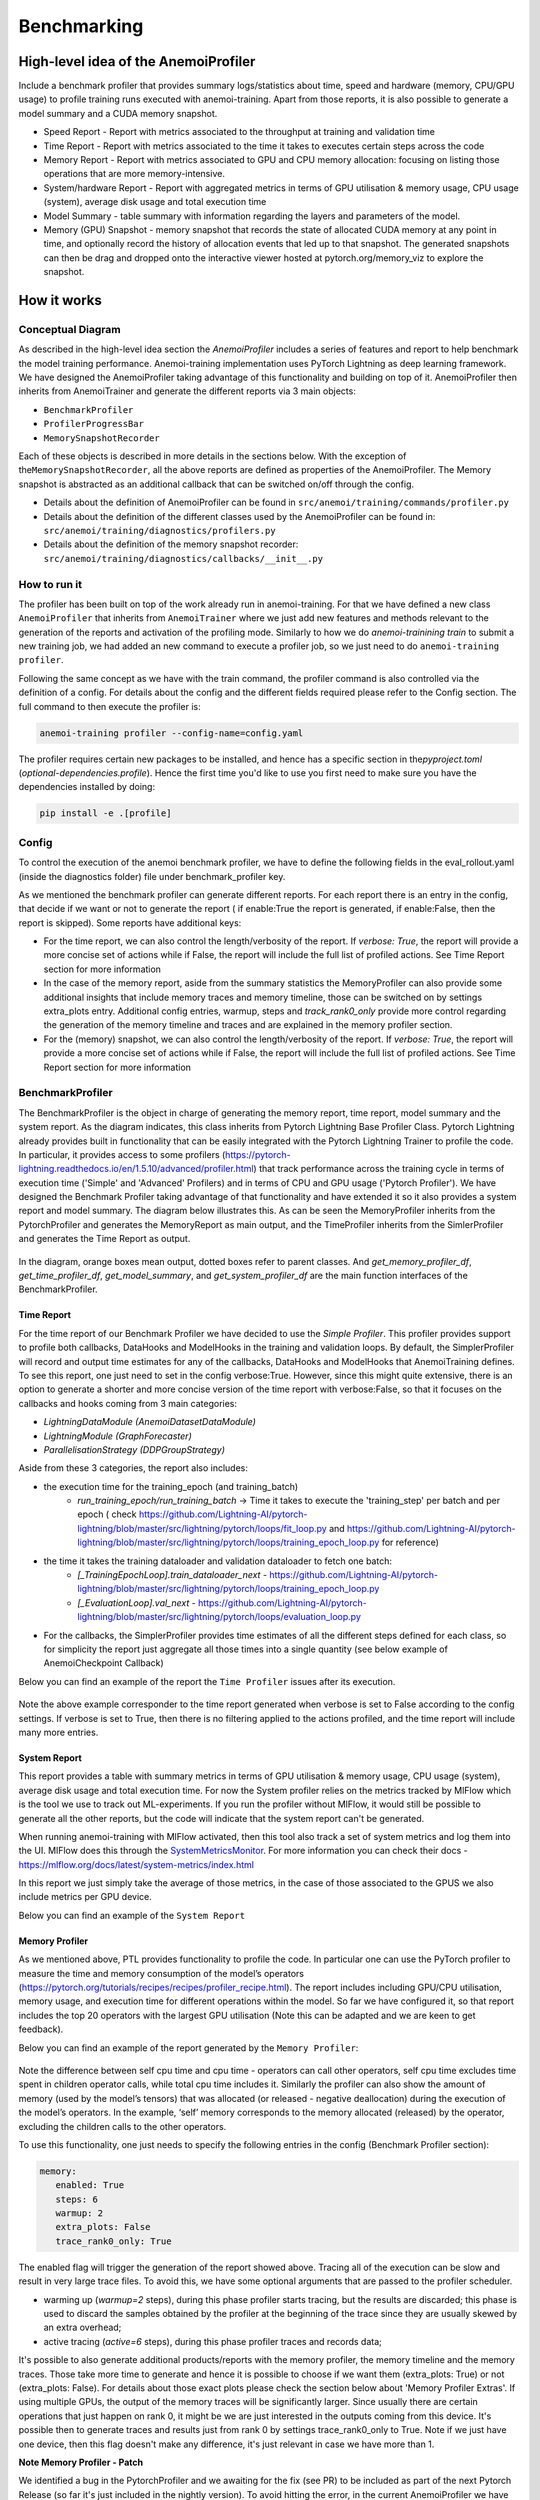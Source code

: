 ##############
 Benchmarking
##############

***************************************
 High-level idea of the AnemoiProfiler
***************************************

Include a benchmark profiler that provides summary logs/statistics about
time, speed and hardware (memory, CPU/GPU usage) to profile training
runs executed with anemoi-training. Apart from those reports, it is also
possible to generate a model summary and a CUDA memory snapshot.

-  Speed Report - Report with metrics associated to the throughput at
   training and validation time

-  Time Report - Report with metrics associated to the time it takes to
   executes certain steps across the code

-  Memory Report - Report with metrics associated to GPU and CPU memory
   allocation: focusing on listing those operations that are more
   memory-intensive.

-  System/hardware Report - Report with aggregated metrics in terms of
   GPU utilisation & memory usage, CPU usage (system), average disk
   usage and total execution time

-  Model Summary - table summary with information regarding the layers
   and parameters of the model.

-  Memory (GPU) Snapshot - memory snapshot that records the state of
   allocated CUDA memory at any point in time, and optionally record the
   history of allocation events that led up to that snapshot.​ The
   generated snapshots can then be drag and dropped onto the interactive
   viewer hosted at pytorch.org/memory_viz to explore the snapshot.

.. figure:: ../images/profiler/anemoi_profiler_high_level.png
   :alt: Schematic of the concept behind AnemoiProfiler
   :align: center

**************
 How it works
**************

Conceptual Diagram
==================

As described in the high-level idea section the `AnemoiProfiler`
includes a series of features and report to help benchmark the model
training performance. Anemoi-training implementation uses PyTorch
Lightning as deep learning framework. We have designed the
AnemoiProfiler taking advantage of this functionality and building on
top of it. AnemoiProfiler then inherits from AnemoiTrainer and generate
the different reports via 3 main objects:

-  ``BenchmarkProfiler``
-  ``ProfilerProgressBar``
-  ``MemorySnapshotRecorder``

Each of these objects is described in more details in the sections
below. With the exception of the\ ``MemorySnapshotRecorder``, all the
above reports are defined as properties of the AnemoiProfiler. The
Memory snapshot is abstracted as an additional callback that can be
switched on/off through the config.

-  Details about the definition of AnemoiProfiler can be found in
   ``src/anemoi/training/commands/profiler.py``

-  Details about the definition of the different classes used by the
   AnemoiProfiler can be found in:
   ``src/anemoi/training/diagnostics/profilers.py``

-  Details about the definition of the memory snapshot recorder:
   ``src/anemoi/training/diagnostics/callbacks/__init__.py``

.. figure:: ../images/profiler/anemoi_profiler_architecture.png
   :alt: Schematic of the AnemoiProfiler architecture
   :align: center

How to run it
=============

The profiler has been built on top of the work already run in
anemoi-training. For that we have defined a new class ``AnemoiProfiler``
that inherits from ``AnemoiTrainer`` where we just add new features and
methods relevant to the generation of the reports and activation of the
profiling mode. Similarly to how we do `anemoi-trainining train` to
submit a new training job, we had added an new command to execute a
profiler job, so we just need to do ``anemoi-training profiler``.

Following the same concept as we have with the train command, the
profiler command is also controlled via the definition of a config. For
details about the config and the different fields required please refer
to the Config section. The full command to then execute the profiler is:

.. code:: bash

   anemoi-training profiler --config-name=config.yaml

The profiler requires certain new packages to be installed, and hence
has a specific section in the\ `pyproject.toml`
(`optional-dependencies.profile`). Hence the first time you'd like to
use you first need to make sure you have the dependencies installed by
doing:

.. code:: bash

   pip install -e .[profile]

Config
======

To control the execution of the anemoi benchmark profiler, we have to
define the following fields in the eval_rollout.yaml (inside the
diagnostics folder) file under benchmark_profiler key.

As we mentioned the benchmark profiler can generate different reports.
For each report there is an entry in the config, that decide if we want
or not to generate the report ( if enable:True the report is generated,
if enable:False, then the report is skipped). Some reports have
additional keys:

-  For the time report, we can also control the length/verbosity of the
   report. If `verbose: True`, the report will provide a more concise
   set of actions while if False, the report will include the full list
   of profiled actions. See Time Report section for more information

-  In the case of the memory report, aside from the summary statistics
   the MemoryProfiler can also provide some additional insights that
   include memory traces and memory timeline, those can be switched on
   by settings extra_plots entry. Additional config entries, warmup,
   steps and `track_rank0_only` provide more control regarding the
   generation of the memory timeline and traces and are explained in the
   memory profiler section.

-  For the (memory) snapshot, we can also control the length/verbosity
   of the report. If `verbose: True`, the report will provide a more
   concise set of actions while if False, the report will include the
   full list of profiled actions. See Time Report section for more
   information

.. figure:: ../images/profiler/anemoi_profiler_config.png
   :alt: AnemoiProfiler Config Settings
   :align: center

BenchmarkProfiler
=================

The BenchmarkProfiler is the object in charge of generating the memory
report, time report, model summary and the system report. As the diagram
indicates, this class inherits from Pytorch Lightning Base Profiler
Class. Pytorch Lightning already provides built in functionality that
can be easily integrated with the Pytorch Lightning Trainer to profile
the code. In particular, it provides access to some profilers
(https://pytorch-lightning.readthedocs.io/en/1.5.10/advanced/profiler.html)
that track performance across the training cycle in terms of execution
time ('Simple' and 'Advanced' Profilers) and in terms of CPU and GPU
usage ('Pytorch Profiler'). We have designed the Benchmark Profiler
taking advantage of that functionality and have extended it so it also
provides a system report and model summary. The diagram below
illustrates this. As can be seen the MemoryProfiler inherits from the
PytorchProfiler and generates the MemoryReport as main output, and the
TimeProfiler inherits from the SimlerProfiler and generates the Time
Report as output.

.. figure:: ../images/profiler/anemoi_profiler_benchmark_profiler.png
   :alt: AnemoiProfiler Config Settings
   :align: center

In the diagram, orange boxes mean output, dotted boxes refer to parent
classes. And `get_memory_profiler_df`, `get_time_profiler_df`,
`get_model_summary`, and `get_system_profiler_df` are the main function
interfaces of the BenchmarkProfiler.

Time Report
-----------

For the time report of our Benchmark Profiler we have decided to use the
`Simple Profiler`. This profiler provides support to profile both
callbacks, DataHooks and ModelHooks in the training and validation
loops. By default, the SimplerProfiler will record and output time
estimates for any of the callbacks, DataHooks and ModelHooks that
AnemoiTraining defines. To see this report, one just need to set in the
config verbose:True. However, since this might quite extensive, there is
an option to generate a shorter and more concise version of the time
report with verbose:False, so that it focuses on the callbacks and hooks
coming from 3 main categories:

-  `LightningDataModule (AnemoiDatasetDataModule)`
-  `LightningModule (GraphForecaster)`
-  `ParallelisationStrategy (DDPGroupStrategy)`

Aside from these 3 categories, the report also includes:

-  the execution time for the training_epoch (and training_batch)
      -  `run_training_epoch/run_training_batch` → Time it takes to
         execute the 'training_step' per batch and per epoch ( check
         https://github.com/Lightning-AI/pytorch-lightning/blob/master/src/lightning/pytorch/loops/fit_loop.py
         and
         https://github.com/Lightning-AI/pytorch-lightning/blob/master/src/lightning/pytorch/loops/training_epoch_loop.py
         for reference)

-  the time it takes the training dataloader and validation dataloader to fetch one batch:
      -  `[_TrainingEpochLoop].train_dataloader_next` -
         https://github.com/Lightning-AI/pytorch-lightning/blob/master/src/lightning/pytorch/loops/training_epoch_loop.py
      -  `[_EvaluationLoop].val_next` -
         https://github.com/Lightning-AI/pytorch-lightning/blob/master/src/lightning/pytorch/loops/evaluation_loop.py

-  For the callbacks, the SimplerProfiler provides time estimates of all
   the different steps defined for each class, so for simplicity the
   report just aggregate all those times into a single quantity (see
   below example of AnemoiCheckpoint Callback)

Below you can find an example of the report the ``Time Profiler`` issues
after its execution.

.. figure:: ../images/profiler/example_time_report.png
   :alt: AnemoiProfiler Time Report
   :align: center

Note the above example corresponder to the time report generated when
verbose is set to False according to the config settings. If verbose is
set to True, then there is no filtering applied to the actions profiled,
and the time report will include many more entries.

System Report
-------------

This report provides a table with summary metrics in terms of GPU
utilisation & memory usage, CPU usage (system), average disk usage and
total execution time. For now the System profiler relies on the metrics
tracked by MlFlow which is the tool we use to track out ML-experiments.
If you run the profiler without MlFlow, it would still be possible to
generate all the other reports, but the code will indicate that the
system report can't be generated.

When running anemoi-training with MlFlow activated, then this tool also
track a set of system metrics and log them into the UI. MlFlow does this
through the `SystemMetricsMonitor
<https://github.com/mlflow/mlflow/tree/master/mlflow/system_metric>`_.
For more information you can check their docs -
https://mlflow.org/docs/latest/system-metrics/index.html

In this report we just simply take the average of those metrics, in the
case of those associated to the GPUS we also include metrics per GPU
device.

Below you can find an example of the ``System Report``

.. figure:: ../images/profiler/example_system_report.png
   :alt: AnemoiProfiler System Report
   :align: center

Memory Profiler
---------------

As we mentioned above, PTL provides functionality to profile the code.
In particular one can use the PyTorch profiler to measure the time and
memory consumption of the model’s operators
(https://pytorch.org/tutorials/recipes/recipes/profiler_recipe.html).
The report includes including GPU/CPU utilisation, memory usage, and
execution time for different operations within the model. So far we have
configured it, so that report includes the top 20 operators with the
largest GPU utilisation (Note this can be adapted and we are keen to get
feedback).

Below you can find an example of the report generated by the ``Memory
Profiler``:

.. figure:: ../images/profiler/example_memory_report.png
   :alt: AnemoiProfiler Memory Report
   :align: center

Note the difference between self cpu time and cpu time - operators can
call other operators, self cpu time excludes time spent in children
operator calls, while total cpu time includes it. Similarly the profiler
can also show the amount of memory (used by the model’s tensors) that
was allocated (or released - negative deallocation) during the execution
of the model’s operators. In the example, ‘self’ memory corresponds to
the memory allocated (released) by the operator, excluding the children
calls to the other operators.

To use this functionality, one just needs to specify the following
entries in the config (Benchmark Profiler section):

.. code:: yaml

   memory:
      enabled: True
      steps: 6
      warmup: 2
      extra_plots: False
      trace_rank0_only: True

The enabled flag will trigger the generation of the report showed above.
Tracing all of the execution can be slow and result in very large trace
files. To avoid this, we have some optional arguments that are passed to
the profiler scheduler.

-  warming up (`warmup=2` steps), during this phase profiler starts
   tracing, but the results are discarded; this phase is used to discard
   the samples obtained by the profiler at the beginning of the trace
   since they are usually skewed by an extra overhead;

-  active tracing (`active=6` steps), during this phase profiler traces
   and records data;

It's possible to also generate additional products/reports with the
memory profiler, the memory timeline and the memory traces. Those take
more time to generate and hence it is possible to choose if we want them
(extra_plots: True) or not (extra_plots: False). For details about those
exact plots please check the section below about 'Memory Profiler
Extras'. If using multiple GPUs, the output of the memory traces will be
significantly larger. Since usually there are certain operations that
just happen on rank 0, it might be we are just interested in the outputs
coming from this device. It's possible then to generate traces and
results just from rank 0 by settings trace_rank0_only to True. Note if
we just have one device, then this flag doesn't make any difference,
it's just relevant in case we have more than 1.

**Note Memory Profiler - Patch**

We identified a bug in the PytorchProfiler and we awaiting for the fix
(see PR) to be included as part of the next Pytorch Release (so far it's
just included in the nightly version). To avoid hitting the error, in
the current AnemoiProfiler we have introduce a patch (see PatchedProfile
class in the profilers.py script). This patch will be removed from the
codebase as soon as we have a new Pytorch official release that include
the fix

**Memory Profiler Extras - Memory Traces & Memory Timeline**

**Memory Timeline**

PytorchProfiler automatically generates categories based on the graph of
tensor operations recorded during profiling, it's possible to visualise
this categories and its evolution across the execution using the
`export_memory_timeline` method. You can find an example of the memory
timeline plot below (this is an example from
https://pytorch.org/blog/understanding-gpu-memory-1/ ). The exported
timeline plot is in html format.

.. figure:: ../images/profiler/example_memory_timeline.png
   :alt: Example of PytorchProfiler's Memory Timeline
   :align: center

**Memory Traces**

The PytorchProfiler enables recording of stack traces associated with
memory allocations, and results can be outputted as a .json trace file.
The PyTorch Profiler leverages the `Kineto` library to collect GPU
traces. . Kineto is the subsystem within Profiler that interfaces with
CUPTI. GPU kernels execute asynchronously, and GPU-side support is
needed to create the trace. NVIDIA provides this visibility via the
CUPTI library.

The `Kineto <https://github.com/pytorch/kineto>`_ project enables:

-  Performance observability and diagnostics across common ML bottleneck
   components.
-  Actionable recommendations for common issues.
-  Integration of external system-level profiling tools.
-  Integration with popular visualization platforms and analysis
   pipelines.

Since these traces files are complex and challenging to interpret, it's
very useful to have other supporting packages to analyse them. Holistic
Trace Analysis (HTA), it's an open source performance analysis and
visualization Python library for PyTorch users. Holistic Trace Analysis
package, provides the following features:

-  Temporal Breakdown - Breakdown of time taken by the GPUs in terms of
   time spent in computation, communication, memory events, and idle
   time across all ranks.

-  Kernel Breakdown - Finds kernels with the longest duration on each
   rank.

-  Kernel Duration Distribution - Distribution of average time taken by
   longest kernels across different ranks.

-  Idle Time Breakdown - Breakdown of GPU idle time into waiting for the
   host, waiting for another kernel or attribution to an unknown cause.

-  Communication Computation Overlap - Calculate the percentage of time
   when communication overlaps computation.

-  Frequent CUDA Kernel Patterns - Find the CUDA kernels most frequently
   launched by any given PyTorch or user defined operator.

-  CUDA Kernel Launch Statistics - Distributions of GPU kernels with
   very small duration, large duration, and excessive launch time.

-  Augmented Counters (Queue length, Memory bandwidth) - Augmented trace
   files which provide insights into memory bandwidth utilized and
   number of outstanding operations on each CUDA stream.

-  Trace Comparison - A trace comparison tool to identify and visualize
   the differences between traces.

-  CUPTI Counter Analysis - An experimental API to get GPU performance
   counters. By attributing performance measurements from kernels to
   PyTorch operators roofline analysis can be performed and kernels can
   be optimized.

To be able to load the traces and explore them using HTA, one can set up
a jupyter notebook and run:

.. code:: python

   from hta.trace_analysis import TraceAnalysis
   from pathlib import Path
   from hydra import initialize, compose
   from omegaconf import OmegaConf

   base_path = Path.cwd().parent
   with initialize(version_base=None, config_path="./"):
       cfg = compose(config_name="config.yaml")
       OmegaConf.resolve(cfg)


   # Run anemoi-training profiler to generate the traces and get the run_id
   run_id = "b0cc5f6fa6c0476aa1264ad7aacafb4d/"
   tracepath = cfg.hardware.paths.profiler + run_id
   analyzer = TraceAnalysis(trace_dir=tracepath)


   # Temporal Breakdown
   time_df = analyzer.get_temporal_breakdown()

The function returns a dataframe containing the temporal breakdown for
each rank. See figure below.

.. figure:: ../images/profiler/temporal_breakdown.png
   :alt: Temporal Breakdown HTA Example
   :align: center

The idle time breakdown can be generated as follows:

.. code:: python

   # Idle Time Breakdown
   idle_time_df_r0 = analyzer.get_idle_time_breakdown()

The function returns a dataframe containing the idle breakdown for each
rank. See figure below.

.. figure:: ../images/profiler/idle_time_breakdown.png
   :alt: Idle Time Breakdown HTA Example
   :align: center

Additionally, we can also look at kernel breakdown feature which breakds
down the time spent for each kernel type i.e. communication (COMM),
computation (COMP), and memory (MEM) across all ranks and presents the
proportion of time spent in each category. The percentage of time spent
in each category as a pie chart.

.. code:: python

   # Kernel Breakdown
   # NCCL changed their kernel naming convention so HTA v2.0 doesnt recognise communication kernels
   # This can be fixed by editing one line of hta/utils/util.py, see https://github.com/facebookresearch/HolisticTraceAnalysis/pull/123

   # see https://github.com/facebookresearch/HolisticTraceAnalysis/blob/main/examples/kernel_breakdown_demo.ipynb
   kernel_type_metrics_df, kernel_metrics_df = analyzer.get_gpu_kernel_breakdown(
       num_kernels=5, include_memory_kernels=True, visualize=True
   )

The first dataframe returned by the function contains the raw values
used to generate the Pie chart. The second dataframe returned by
get_gpu_kernel_breakdown contains duration summary statistics for each
kernel. In particular, this includes the count, min, max, average,
standard deviation, sum and kernel type for each kernel on each rank.

.. figure:: ../images/profiler/kernel_breakdown_dfs.png
   :alt: Kernel Breakdown HTA - Dataframes Example
   :align: center

Using this data HTA creates many visualizations to identify performance
bottlenecks. - Pie charts of the top kernels for each kernel type for
each rank. - Bar graphs of the average duration across all ranks for
each of the top kernels and for each kernel type.

.. figure:: ../images/profiler/kernel_breakdown_plots.png
   :alt: Kernel Breakdown HTA - Plots Example
   :align: center

For more examples using HTA you can check
https://github.com/facebookresearch/HolisticTraceAnalysis/tree/main/examples
and the package docs https://hta.readthedocs.io/en/latest/. Additionally
we recommend this blog from Pytorch
https://pytorch.org/blog/trace-analysis-for-masses/

Model Summary
-------------

While the `ModelSummary` does not fall within the category of any report
associated to computational performance, there is usually a connection
between the size of the model and it's demand for computational
resources. The `ModelSummary` provides a summary table breaking down the
model architecture and the number of trainable parameters per layer. The
functionality used to create this diagram relies on
https://github.com/TylerYep/torchinfo, and for the exact details one can
check the function `get_model_summary` defined as part of the
`BenchmarkProfiler` class. Below you can find an example of the Model
Summary produced. Note due to the size of the summary, the screenshot
below is truncated.

.. figure:: ../images/profiler/example_model_summary.png
   :alt: Example of AnemoiProfiler's Model Summary - Part I
   :align: center

.. figure:: ../images/profiler/example_model_summary_2.png
   :alt: Example of AnemoiProfiler's Model Summary - Part II
   :align: center

ProfilerProgressBar
===================

**Speed Report**

While time and speed are related, we wanted to have a separate `Speed
Report` that would just focus on the metrics associated to training and
validation loops throughput. To get those metrics we take advantage of
the iterations per second reported by the TQDMProgress bar, that can be
easily integrated when running a model with PTL. As indicated in the
diagram below, the ProfilerProgressBar inherits from (TQDMProgress) and
generates as main output the SpeedReport.

The progress bar measures the iteration per second `it/s` by computing
the elapsed time at the start and end of each training and validation
iteration** (where iteration in this case refers to number of batches in
each epoch). The report provides an aggregated throughput by taking the
average across all epochs. Since this metric can be sensitive to the
number of samples per batch, the report includes a throughput_per_sample
where we simply just normalised the aggregated metrics taking into
account the batch size used for training and validation. Ib the case of
the dataloader(s) throughput this refers to the performance of
dataloader in terms of fetching and collating a batch, and again since
this metric can be influence by the selected batch size, we also
provided a normalised dataloader throughput.

.. figure:: ../images/profiler/anemoi_profiler_speedreport_diagram.png
   :alt: AnemoiProfiler's Speed Report Architecture
   :align: center
   :width: 300px

Note, this is not just the `training_step` as we had recorded in the
'Time Profiler Report' but it also includes all the callbacks/hooks that
are executed during each training/validation iteration. Since most of
our callbacks are related to sanity and validation plots carried out
during the validation, we should expect lower throughputs compared to
training

Below you can find an example of the report generated by the 'Speed
Profiler':

.. figure:: ../images/profiler/anemoi_profiler_speed_report.png
   :alt: Example of AnemoiProfiler's Speed Report
   :align: center

** CUDA and CPU total time as just time metrics (in seconds) computed by
the Memory Profiler. For now we have decided to ingrate and display them
as part of the Speed Report, but we can revisit that decision based on
user feedback

MemorySnapshotRecorder
======================

With the latest pytorch versions (Pytorch equal or higher than 2.1), the
library introduces new features to analyse the GPU memory footprint.
https://pytorch.org/docs/stable/torch_cuda_memory.html#generating-a-snapshot
. The AnemoiProfiler integrates these new features through a custom
callback 'MemorySnapshotRecorder'. The memory snapshot generated is a
pickle file that records the state of allocated CUDA memory at any point
in time, and optionally record the history of allocation events that led
up to that snapshot. Captured memory snapshots will show memory events
including allocations, frees and OOMs, along with their stack traces.
The generated snapshots can then be drag and dropped onto the
interactive viewer hosted at pytorch.org/memory_viz which can be used to
explore the snapshot. To activate this callback, one just need to
specify the following entries in the config (Benchmark Profiler
section):

.. code:: yaml

   snapshot:
      enabled: True
      steps: 6
      warmup: 2

If we don't want to generate a snapshot we simply set the enabled flag
to False. If we enable the snapshot recorder, then we need to define the
number of steps we want to record. Note a bigger number of steps will
generate a heavier file that then might take longer to render in the
website (pytorch.org/memory_viz). The Callback so far is defined to
start tracking the CUDA memory at the start of the training batch, when
the global step matches the number of warmup steps and end at the end of
the training batch when the global step matches the number of total
steps (steps+warmup) defined. Note if warmup is null then no warmup
steps are considered, and the recording will star as soon as the
training starts.

.. figure:: ../images/profiler/memory_snapshot_diagram.png
   :alt: AnemoiProfiler's MemorySnapshotRecorder Architecture
   :align: center
   :width: 300px

In the example below you can see how a memory snapshot for 6 steps
looks:

.. figure:: ../images/profiler/memory_snapshot_output.png
   :alt: Example of AnemoiProfiler's Memory Snapshot
   :align: center
   :width: 300px

********************
 Mlflow Integration
********************

If using MlFlow to track your run, then all the reports generated by the
profiler will also be logged into Mlflow. For now, speed, time, memory
and system reports are logged to mlflow both as json and csv files. We
hope to receive feedback about this, so in the future we can choose on
the two formats. The additional outputs generated by the memory profiler
(memory timeline are traces aren't tracked as part of mlflow due to
large size of those files).

.. figure:: ../images/profiler/anemoi_profiler_mlflow_integration.png
   :alt: AnemoiProfiler - Mlflow integration
   :align: center

One of the advantages of logging the reports as jsons, it's that those
files can be logged as 'table artifacts' and then we can compared them
across different runs through the Evaluation tab. Below you can see an
example where we are comparing the system report metrics and speed
metrics for two different runs

.. figure:: ../images/profiler/anemoi_profiler_mlflow_integration_2.png
   :alt: AnemoiProfiler - Example Table Evaluation
   :align: center

Speed report - train/validation rates
=====================================

When using MlFlow, there are two additional metrics that can be
explored,

-  ``training_rate`` - that's the iterations per second (it/s) recorded
   by the `ProfilerProgressBar` across the training cycle. While the
   SpeedReport provides the averaged throughput
   `training_avg_throughput` the rate allows to see the evolution of the
   throughput in time.

-  ``validation_rate`` - that's the iterations per second (it/s)
   recorded by the `ProfilerProgressBar` across the validation cycle.
   While the SpeedReport provides the averaged throughput
   `validation_avg_throughput` the rate allows to see the evolution of
   the throughput in time.

Note - to get those metrics it's need to enable the `SpeedProfiler`.
Below you can find an example of how the training_rate and
validation_rate look like for two different runs.

.. figure:: ../images/profiler/anemoi_profiler_training_rates.png
   :alt: Example of AnemoiProfiler's Training Rates
   :align: center

.. figure:: ../images/profiler/anemoi_profiler_validation_rates.png
   :alt: Example of AnemoiProfiler's Validation Rates
   :align: center

****************************
 Limitations & Improvements
****************************

Limitations​
============

-  General challenge for AI code benchmarking results → Noise coming
   from hardware and AI stochastic behaviour​

-  SpeedReport → Robustness of the metrics (val/train rates and
   throughput) ​​

-  TimeProfiler → Ability to profile just part of the code (so far the
   SimplerProfiler just records 'pre-defined' hardcoded actions
   according to the PROFILER_ACTIONS defined in the codebase. And as
   mentioned above those actions need to be a DataHook, ModelHook or
   Callback. ​

-  TimeProfiler → Limitations to time asyncronous part of the code​

-  MemoryProfiler → Report requires good understanding of pytorch
   profiler model's operators

-  SpeedReport → Train/val rates categorisation

Improvements​​
==============

-  https://pytorch.org/tutorials/recipes/recipes/benchmark.html​

-  Decorator style to do partial profiling -
   https://github.com/pythonprofilers/memory_profiler or
   https://github.com/pyutils/line_profiler

-  Defining a decorator o wrapper for the TimeProfiler could be helpful
   to provide more control and access to time profiling other parts of
   the codebase​

-  Asynchronous code profiling -> https://github.com/sumerc/yappi​

-  Performance benchmarking and integration with CI/CD - possibility to
   run the profiler for different code releases as part of github
   actions​

-  Energy reports ​

-  Better compatibility with other hardware ( AMD GPUs, IPUs, etc). -
   System metrics monitor might not work out of the box with other
   hardware different from Nvidia, since the library it uses to record
   the gpu metrics it's pynvml. We could extend the functionality to be
   able to profile other hardware like AMS GPUs or Graphcore IPUs

-  Support other components of Anemoi like anemoi-inference
